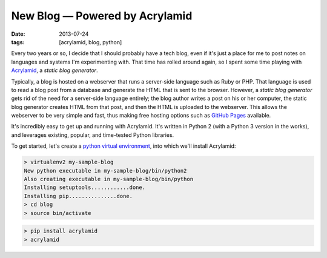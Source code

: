 New Blog — Powered by Acrylamid
######################################

:date: 2013-07-24
:tags: [acrylamid, blog, python]

Every two years or so, I decide that I should probably have a tech blog, even if it's just a place for me to post notes on languages and systems I'm experimenting with. 
That time has rolled around again, so I spent some time playing with Acrylamid_, a *static blog generator*. 

Typically, a blog is hosted on a webserver that runs a server-side language such as Ruby or PHP. That language is used to read a blog post from a database and generate the HTML that is sent to the browser. However, a *static blog generator* gets rid of the need for a server-side language entirely; the blog author writes a post on his or her computer, the static blog generator creates HTML from that post, and then the HTML is uploaded to the webserver. This allows the webserver to be very simple and fast, thus making free hosting options such as `GitHub Pages`_ available.

It's incredibly easy to get up and running with Acrylamid. It's written in Python 2 (with a Python 3 version in the works), and leverages existing, popular, and time-tested Python libraries.

To get started, let's create a `python virtual environment`_, into which we'll install Acrylamid:

.. code-block:: console

    > virtualenv2 my-sample-blog
    New python executable in my-sample-blog/bin/python2
    Also creating executable in my-sample-blog/bin/python
    Installing setuptools............done.
    Installing pip...............done.
    > cd blog
    > source bin/activate

.. code-block:: console

    > pip install acrylamid
    > acrylamid

.. _Acrylamid: http://posativ.org/acrylamid/
.. _python virtual environment: https://pypi.python.org/pypi/virtualenv
.. _GitHub Pages: http://pages.github.com/
